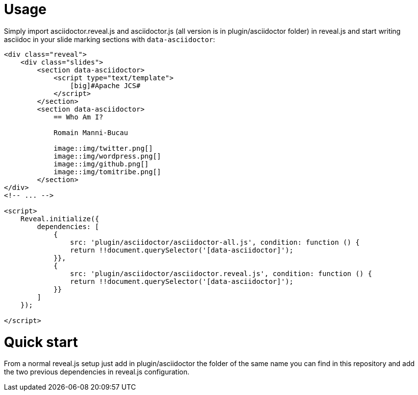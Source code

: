 = Usage

Simply import asciidoctor.reveal.js and asciidoctor.js (all version is in plugin/asciidoctor folder) in
reveal.js and start writing asciidoc in your slide marking sections with `data-asciidoctor`:

[source,html,numbered]
----
<div class="reveal">
    <div class="slides">
        <section data-asciidoctor>
            <script type="text/template">
                [big]#Apache JCS#
            </script>
        </section>
        <section data-asciidoctor>
            == Who Am I?

            Romain Manni-Bucau

            image::img/twitter.png[]
            image::img/wordpress.png[]
            image::img/github.png[]
            image::img/tomitribe.png[]
        </section>
</div>
<!-- ... -->

<script>
    Reveal.initialize({
        dependencies: [
            {
                src: 'plugin/asciidoctor/asciidoctor-all.js', condition: function () {
                return !!document.querySelector('[data-asciidoctor]');
            }},
            {
                src: 'plugin/asciidoctor/asciidoctor.reveal.js', condition: function () {
                return !!document.querySelector('[data-asciidoctor]');
            }}
        ]
    });

</script>
----

= Quick start

From a normal reveal.js setup just add in plugin/asciidoctor the folder of the same name you can find in
this repository and add the two previous dependencies in reveal.js configuration.

